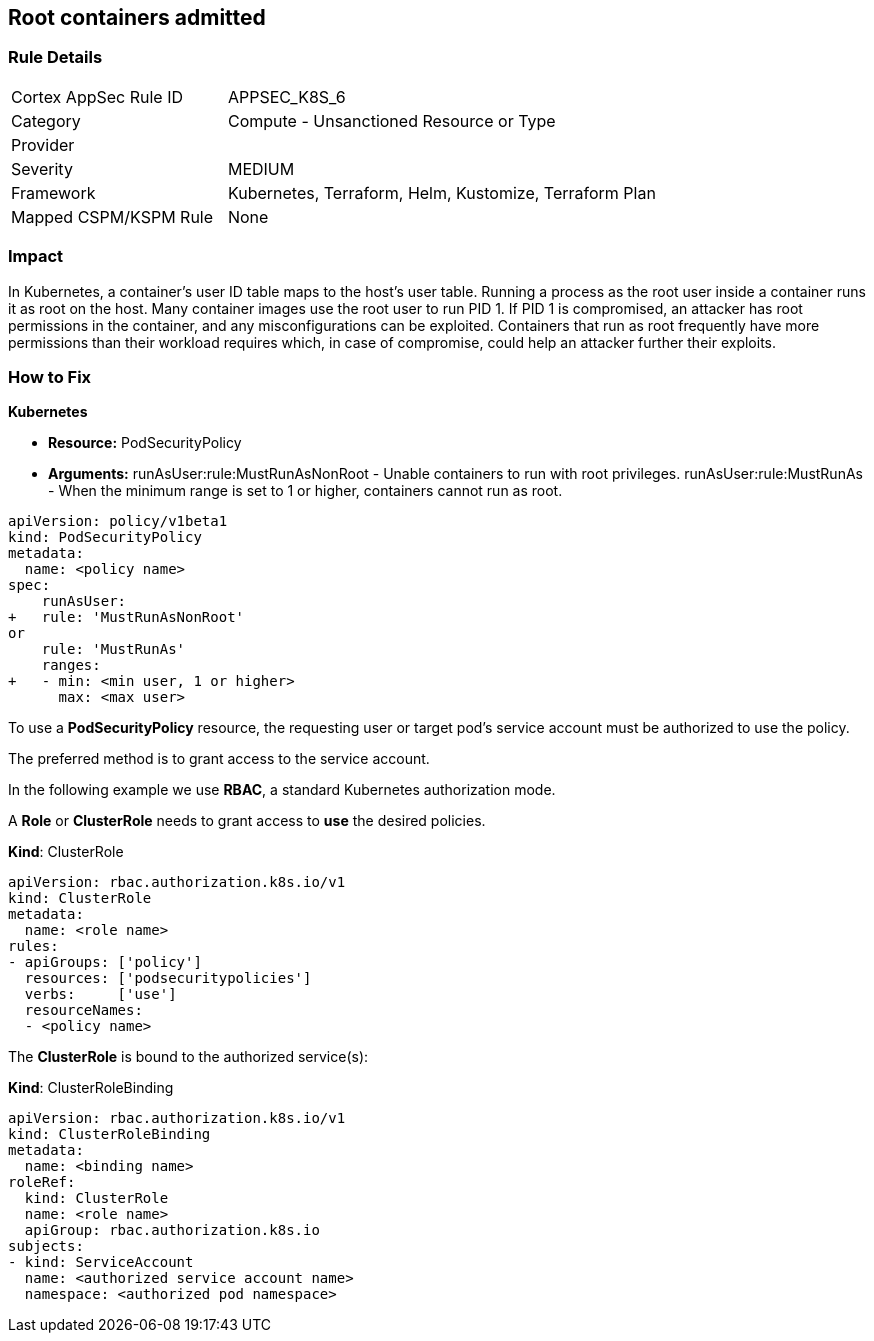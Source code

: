 == Root containers admitted
// Root containers allowed

=== Rule Details

[cols="1,2"]
|===
|Cortex AppSec Rule ID |APPSEC_K8S_6
|Category |Compute - Unsanctioned Resource or Type
|Provider |
|Severity |MEDIUM
|Framework |Kubernetes, Terraform, Helm, Kustomize, Terraform Plan
|Mapped CSPM/KSPM Rule |None
|===


=== Impact
In Kubernetes, a container's user ID table maps to the host's user table.
Running a process as the root user inside a container runs it as root on the host.
Many container images use the root user to run PID 1.
If PID 1 is compromised, an attacker has root permissions in the container, and any misconfigurations can be exploited.
Containers that run as root frequently have more permissions than their workload requires which, in case of compromise, could help an attacker further their exploits.

=== How to Fix


*Kubernetes* 


* *Resource:* PodSecurityPolicy
* *Arguments:* runAsUser:rule:MustRunAsNonRoot - Unable containers to run with root privileges.
runAsUser:rule:MustRunAs - When the minimum range is set to 1 or higher, containers cannot run as root.


[source,yaml]
----
apiVersion: policy/v1beta1
kind: PodSecurityPolicy
metadata:
  name: <policy name>
spec:
    runAsUser:
+   rule: 'MustRunAsNonRoot'
or
    rule: 'MustRunAs'
    ranges:
+   - min: <min user, 1 or higher>
      max: <max user>
----


To use a **PodSecurityPolicy** resource, the requesting user or target pod's service account must be authorized to use the policy.

The preferred method is to grant access to the service account.

In the following example we use **RBAC**, a standard Kubernetes authorization mode.

A *Role* or *ClusterRole* needs to grant access to *use* the desired policies.

*Kind*: ClusterRole


[source,yaml]
----
apiVersion: rbac.authorization.k8s.io/v1
kind: ClusterRole
metadata:
  name: <role name>
rules:
- apiGroups: ['policy']
  resources: ['podsecuritypolicies']
  verbs:     ['use']
  resourceNames:
  - <policy name>
----
The **ClusterRole** is bound to the authorized service(s):

*Kind*: ClusterRoleBinding


[source,yaml]
----
apiVersion: rbac.authorization.k8s.io/v1
kind: ClusterRoleBinding
metadata:
  name: <binding name>
roleRef:
  kind: ClusterRole
  name: <role name>
  apiGroup: rbac.authorization.k8s.io
subjects:
- kind: ServiceAccount
  name: <authorized service account name>
  namespace: <authorized pod namespace>
----
